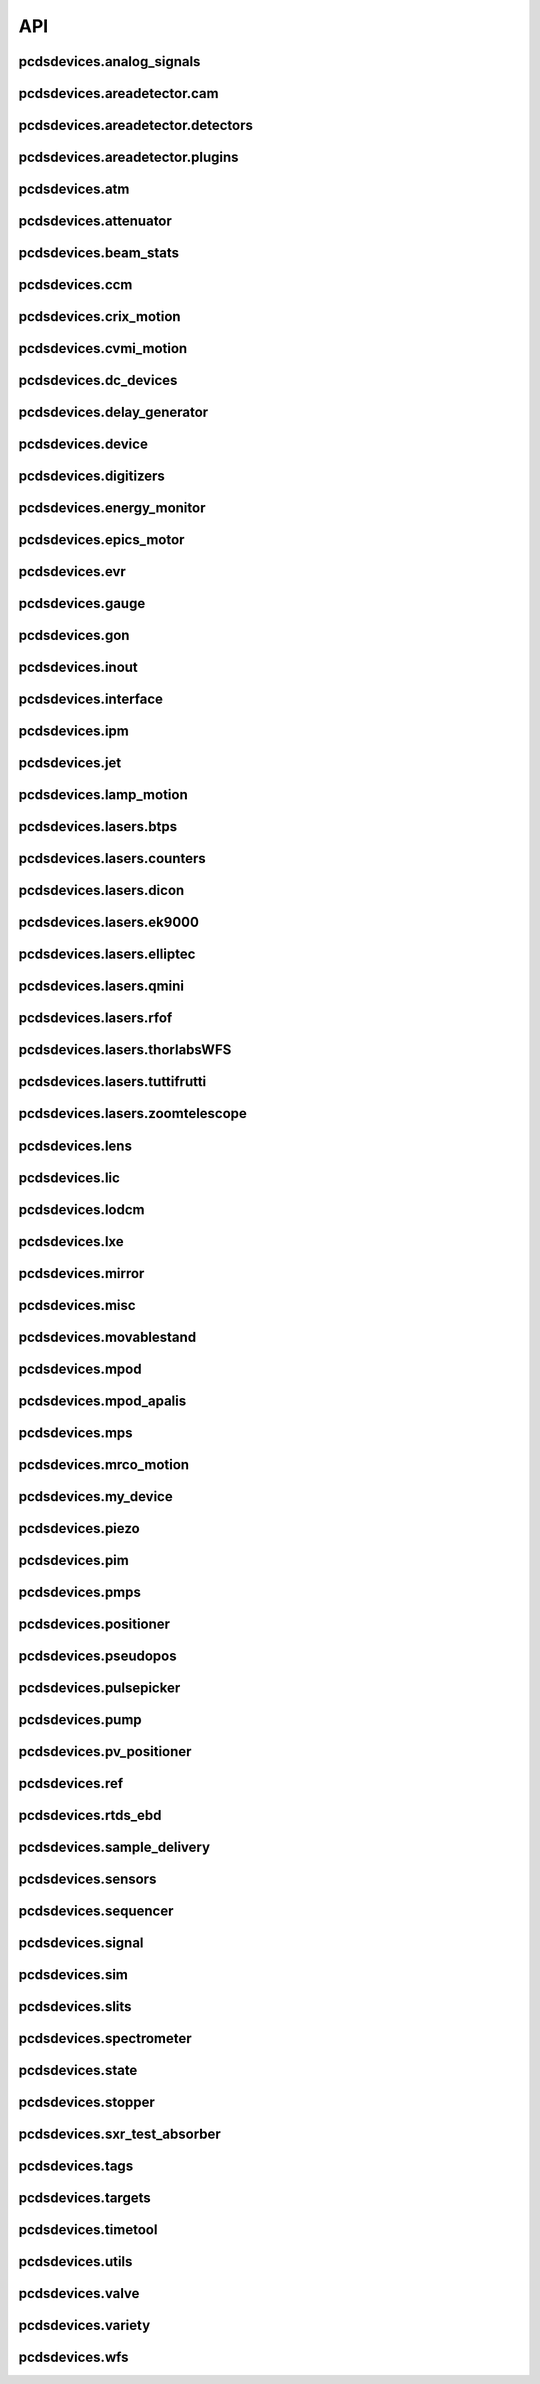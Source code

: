 API
###

pcdsdevices.analog_signals
--------------------------

.. autosummary::
    :toctree: generated

    pcdsdevices.analog_signals.Acromag
    pcdsdevices.analog_signals.Mesh
    pcdsdevices.analog_signals.acromag_ch_factory_func

pcdsdevices.areadetector.cam
----------------------------

.. autosummary::
    :toctree: generated

    pcdsdevices.areadetector.cam.FeeOpalCam

pcdsdevices.areadetector.detectors
----------------------------------

.. autosummary::
    :toctree: generated

    pcdsdevices.areadetector.detectors.Basler
    pcdsdevices.areadetector.detectors.BaslerBase
    pcdsdevices.areadetector.detectors.LasBasler
    pcdsdevices.areadetector.detectors.PCDSAreaDetector
    pcdsdevices.areadetector.detectors.PCDSAreaDetectorBase
    pcdsdevices.areadetector.detectors.PCDSAreaDetectorEmbedded
    pcdsdevices.areadetector.detectors.PCDSAreaDetectorTyphos
    pcdsdevices.areadetector.detectors.PCDSAreaDetectorTyphosBeamStats
    pcdsdevices.areadetector.detectors.PCDSAreaDetectorTyphosTrigger
    pcdsdevices.areadetector.detectors.PCDSHDF5BlueskyTriggerable

pcdsdevices.areadetector.plugins
--------------------------------

.. autosummary::
    :toctree: generated

    pcdsdevices.areadetector.plugins.ColorConvPlugin
    pcdsdevices.areadetector.plugins.FilePlugin
    pcdsdevices.areadetector.plugins.HDF5FileStore
    pcdsdevices.areadetector.plugins.HDF5Plugin
    pcdsdevices.areadetector.plugins.ImagePlugin
    pcdsdevices.areadetector.plugins.JPEGPlugin
    pcdsdevices.areadetector.plugins.MagickPlugin
    pcdsdevices.areadetector.plugins.NetCDFPlugin
    pcdsdevices.areadetector.plugins.NexusPlugin
    pcdsdevices.areadetector.plugins.Overlay
    pcdsdevices.areadetector.plugins.OverlayPlugin
    pcdsdevices.areadetector.plugins.PluginBase
    pcdsdevices.areadetector.plugins.ProcessPlugin
    pcdsdevices.areadetector.plugins.ROIPlugin
    pcdsdevices.areadetector.plugins.StatsPlugin
    pcdsdevices.areadetector.plugins.TIFFPlugin
    pcdsdevices.areadetector.plugins.TransformPlugin

pcdsdevices.atm
---------------

.. autosummary::
    :toctree: generated

    pcdsdevices.atm.ATMTarget
    pcdsdevices.atm.ArrivalTimeMonitor
    pcdsdevices.atm.TM1K4
    pcdsdevices.atm.TM1K4Target
    pcdsdevices.atm.TM2K2
    pcdsdevices.atm.TM2K2Target

pcdsdevices.attenuator
----------------------

.. autosummary::
    :toctree: generated

    pcdsdevices.attenuator.AT1K4
    pcdsdevices.attenuator.AT2K2
    pcdsdevices.attenuator.AT2L0
    pcdsdevices.attenuator.AttBase
    pcdsdevices.attenuator.AttBaseWith3rdHarmonic
    pcdsdevices.attenuator.Attenuator
    pcdsdevices.attenuator.AttenuatorCalculatorBase
    pcdsdevices.attenuator.AttenuatorCalculatorFilter
    pcdsdevices.attenuator.AttenuatorCalculatorSXR_Blade
    pcdsdevices.attenuator.AttenuatorCalculatorSXR_FourBlade
    pcdsdevices.attenuator.AttenuatorCalculator_AT2L0
    pcdsdevices.attenuator.AttenuatorSXR_Ladder
    pcdsdevices.attenuator.FEESolidAttenuatorBlade
    pcdsdevices.attenuator.FEESolidAttenuatorStates
    pcdsdevices.attenuator.FeeAtt
    pcdsdevices.attenuator.FeeFilter
    pcdsdevices.attenuator.Filter
    pcdsdevices.attenuator.GasAttenuator
    pcdsdevices.attenuator.GattApertureX
    pcdsdevices.attenuator.GattApertureY
    pcdsdevices.attenuator.SXRLadderAttenuatorBlade
    pcdsdevices.attenuator.SXRLadderAttenuatorStates
    pcdsdevices.attenuator.get_blade_enum
    pcdsdevices.attenuator.render_ascii_att

pcdsdevices.beam_stats
----------------------

.. autosummary::
    :toctree: generated

    pcdsdevices.beam_stats.BeamEnergyRequest
    pcdsdevices.beam_stats.BeamStats
    pcdsdevices.beam_stats.LCLS

pcdsdevices.ccm
---------------

.. autosummary::
    :toctree: generated

    pcdsdevices.ccm.CCM
    pcdsdevices.ccm.CCMAlio
    pcdsdevices.ccm.CCMConstantsMixin
    pcdsdevices.ccm.CCMEnergy
    pcdsdevices.ccm.CCMEnergyWithVernier
    pcdsdevices.ccm.CCMMotor
    pcdsdevices.ccm.CCMPico
    pcdsdevices.ccm.CCMX
    pcdsdevices.ccm.CCMY
    pcdsdevices.ccm.alio_to_theta
    pcdsdevices.ccm.energy_to_wavelength
    pcdsdevices.ccm.theta_to_alio
    pcdsdevices.ccm.theta_to_wavelength
    pcdsdevices.ccm.wavelength_to_energy
    pcdsdevices.ccm.wavelength_to_theta

pcdsdevices.crix_motion
-----------------------

.. autosummary::
    :toctree: generated

    pcdsdevices.crix_motion.QuadraticBeckhoffMotor
    pcdsdevices.crix_motion.QuadraticSimMotor
    pcdsdevices.crix_motion.VLSOptics
    pcdsdevices.crix_motion.VLSOpticsSim

pcdsdevices.cvmi_motion
-----------------------

.. autosummary::
    :toctree: generated

    pcdsdevices.cvmi_motion.CVMI
    pcdsdevices.cvmi_motion.KTOF

pcdsdevices.dc_devices
----------------------

.. autosummary::
    :toctree: generated

    pcdsdevices.dc_devices.ICT
    pcdsdevices.dc_devices.ICTBus
    pcdsdevices.dc_devices.ICTChannel

pcdsdevices.delay_generator
---------------------------

.. autosummary::
    :toctree: generated

    pcdsdevices.delay_generator.DelayGenerator
    pcdsdevices.delay_generator.DelayGeneratorBase
    pcdsdevices.delay_generator.DgChannel

pcdsdevices.device
------------------

.. autosummary::
    :toctree: generated

    pcdsdevices.device.GroupDevice
    pcdsdevices.device.InterfaceDevice
    pcdsdevices.device.to_interface

pcdsdevices.digitizers
----------------------

.. autosummary::
    :toctree: generated

    pcdsdevices.digitizers.Qadc
    pcdsdevices.digitizers.Qadc134
    pcdsdevices.digitizers.Qadc134Sparsification
    pcdsdevices.digitizers.QadcBase
    pcdsdevices.digitizers.Wave8V2
    pcdsdevices.digitizers.Wave8V2ADCDelayLanes
    pcdsdevices.digitizers.Wave8V2ADCRegs
    pcdsdevices.digitizers.Wave8V2ADCSampleReadout
    pcdsdevices.digitizers.Wave8V2ADCSamples
    pcdsdevices.digitizers.Wave8V2AxiVersion
    pcdsdevices.digitizers.Wave8V2EventBuilder
    pcdsdevices.digitizers.Wave8V2EvrV2
    pcdsdevices.digitizers.Wave8V2Integrators
    pcdsdevices.digitizers.Wave8V2PgpMon
    pcdsdevices.digitizers.Wave8V2RawBuffers
    pcdsdevices.digitizers.Wave8V2Sfp
    pcdsdevices.digitizers.Wave8V2Simple
    pcdsdevices.digitizers.Wave8V2SystemRegs
    pcdsdevices.digitizers.Wave8V2Timing
    pcdsdevices.digitizers.Wave8V2TriggerEventManager
    pcdsdevices.digitizers.Wave8V2XpmMini
    pcdsdevices.digitizers.Wave8V2XpmMsg

pcdsdevices.energy_monitor
--------------------------

.. autosummary::
    :toctree: generated

    pcdsdevices.energy_monitor.GEM
    pcdsdevices.energy_monitor.GMD
    pcdsdevices.energy_monitor.XGMD

pcdsdevices.epics_motor
-----------------------

.. autosummary::
    :toctree: generated

    pcdsdevices.epics_motor.BeckhoffAxis
    pcdsdevices.epics_motor.BeckhoffAxisNoOffset
    pcdsdevices.epics_motor.BeckhoffAxisPLC
    pcdsdevices.epics_motor.BeckhoffAxisPLC_Pre140
    pcdsdevices.epics_motor.BeckhoffAxis_Pre140
    pcdsdevices.epics_motor.EpicsMotorInterface
    pcdsdevices.epics_motor.IMS
    pcdsdevices.epics_motor.MMC100
    pcdsdevices.epics_motor.Motor
    pcdsdevices.epics_motor.Newport
    pcdsdevices.epics_motor.OffsetIMSWithPreset
    pcdsdevices.epics_motor.OffsetMotor
    pcdsdevices.epics_motor.PCDSMotorBase
    pcdsdevices.epics_motor.PMC100
    pcdsdevices.epics_motor.SmarAct
    pcdsdevices.epics_motor.SmarActOpenLoop
    pcdsdevices.epics_motor.SmarActOpenLoopPositioner
    pcdsdevices.epics_motor.SmarActTipTilt

pcdsdevices.evr
---------------

.. autosummary::
    :toctree: generated

    pcdsdevices.evr.Trigger

pcdsdevices.gauge
-----------------

.. autosummary::
    :toctree: generated

    pcdsdevices.gauge.BaseGauge
    pcdsdevices.gauge.GCC500PLC
    pcdsdevices.gauge.GCCPLC
    pcdsdevices.gauge.GCT
    pcdsdevices.gauge.GFSPLC
    pcdsdevices.gauge.GHCPLC
    pcdsdevices.gauge.GaugeColdCathode
    pcdsdevices.gauge.GaugePLC
    pcdsdevices.gauge.GaugePirani
    pcdsdevices.gauge.GaugeSerial
    pcdsdevices.gauge.GaugeSerialGCC
    pcdsdevices.gauge.GaugeSerialGPI
    pcdsdevices.gauge.GaugeSet
    pcdsdevices.gauge.GaugeSetBase
    pcdsdevices.gauge.GaugeSetMks
    pcdsdevices.gauge.GaugeSetPirani
    pcdsdevices.gauge.GaugeSetPiraniMks
    pcdsdevices.gauge.MKS937AController
    pcdsdevices.gauge.MKS937BController
    pcdsdevices.gauge.MKS937a

pcdsdevices.gon
---------------

.. autosummary::
    :toctree: generated

    pcdsdevices.gon.BaseGon
    pcdsdevices.gon.GonWithDetArm
    pcdsdevices.gon.Goniometer
    pcdsdevices.gon.Kappa
    pcdsdevices.gon.KappaXYZStage
    pcdsdevices.gon.SamPhi
    pcdsdevices.gon.SimKappa
    pcdsdevices.gon.SimSampleStage
    pcdsdevices.gon.XYZStage

pcdsdevices.inout
-----------------

.. autosummary::
    :toctree: generated

    pcdsdevices.inout.CombinedInOutRecordPositioner
    pcdsdevices.inout.InOutPVStatePositioner
    pcdsdevices.inout.InOutPositioner
    pcdsdevices.inout.InOutRecordPositioner
    pcdsdevices.inout.Reflaser
    pcdsdevices.inout.TTReflaser
    pcdsdevices.inout.TwinCATInOutPositioner

pcdsdevices.interface
---------------------

.. autosummary::
    :toctree: generated

    pcdsdevices.interface.BaseInterface
    pcdsdevices.interface.FltMvInterface
    pcdsdevices.interface.LightpathInOutMixin
    pcdsdevices.interface.LightpathMixin
    pcdsdevices.interface.MvInterface
    pcdsdevices.interface.TabCompletionHelperClass
    pcdsdevices.interface.TabCompletionHelperInstance
    pcdsdevices.interface._TabCompletionHelper
    pcdsdevices.interface.device_info
    pcdsdevices.interface.get_engineering_mode
    pcdsdevices.interface.get_kind
    pcdsdevices.interface.get_name
    pcdsdevices.interface.get_units
    pcdsdevices.interface.get_value
    pcdsdevices.interface.ophydobj_info
    pcdsdevices.interface.positionerbase_info
    pcdsdevices.interface.set_engineering_mode
    pcdsdevices.interface.setup_preset_paths
    pcdsdevices.interface.signal_info
    pcdsdevices.interface.tweak_base

pcdsdevices.ipm
---------------

.. autosummary::
    :toctree: generated

    pcdsdevices.ipm.IPIMB
    pcdsdevices.ipm.IPIMBChannel
    pcdsdevices.ipm.IPM
    pcdsdevices.ipm.IPMDiode
    pcdsdevices.ipm.IPMMotion
    pcdsdevices.ipm.IPMTarget
    pcdsdevices.ipm.IPM_Det
    pcdsdevices.ipm.IPM_IPIMB
    pcdsdevices.ipm.IPM_Wave8
    pcdsdevices.ipm.Wave8
    pcdsdevices.ipm.Wave8Channel

pcdsdevices.jet
---------------

.. autosummary::
    :toctree: generated

    pcdsdevices.jet.BeckhoffJet
    pcdsdevices.jet.BeckhoffJetManipulator
    pcdsdevices.jet.BeckhoffJetSlits
    pcdsdevices.jet.Injector
    pcdsdevices.jet.InjectorWithFine

pcdsdevices.lamp_motion
-----------------------

.. autosummary::
    :toctree: generated

    pcdsdevices.lamp_motion.LAMP
    pcdsdevices.lamp_motion.LAMPFlowCell
    pcdsdevices.lamp_motion.LAMPMagneticBottle
    pcdsdevices.lamp_motion.LAMP_LV_17

pcdsdevices.lasers.btps
-----------------------

.. autosummary::
    :toctree: generated

    pcdsdevices.lasers.btps.BtpsState
    pcdsdevices.lasers.btps.CentroidConfig
    pcdsdevices.lasers.btps.DestinationConfig
    pcdsdevices.lasers.btps.GlobalConfig
    pcdsdevices.lasers.btps.RangeComparison
    pcdsdevices.lasers.btps.ShutterSafety
    pcdsdevices.lasers.btps.SourceConfig

pcdsdevices.lasers.counters
---------------------------

.. autosummary::
    :toctree: generated

    pcdsdevices.lasers.counters.Agilent53210A

pcdsdevices.lasers.dicon
------------------------

.. autosummary::
    :toctree: generated

    pcdsdevices.lasers.dicon.DiconSwitch

pcdsdevices.lasers.ek9000
-------------------------

.. autosummary::
    :toctree: generated

    pcdsdevices.lasers.ek9000.El3174AiCh
    pcdsdevices.lasers.ek9000.EnvironmentalMonitor

pcdsdevices.lasers.elliptec
---------------------------

.. autosummary::
    :toctree: generated

    pcdsdevices.lasers.elliptec.Ell6
    pcdsdevices.lasers.elliptec.Ell9
    pcdsdevices.lasers.elliptec.EllBase
    pcdsdevices.lasers.elliptec.EllLinear
    pcdsdevices.lasers.elliptec.EllRotation

pcdsdevices.lasers.qmini
------------------------

.. autosummary::
    :toctree: generated

    pcdsdevices.lasers.qmini.QminiSpectrometer
    pcdsdevices.lasers.qmini.QminiWithEvr

pcdsdevices.lasers.rfof
-----------------------

.. autosummary::
    :toctree: generated

    pcdsdevices.lasers.rfof.CycleRfofRx
    pcdsdevices.lasers.rfof.CycleRfofTx

pcdsdevices.lasers.thorlabsWFS
------------------------------

.. autosummary::
    :toctree: generated

    pcdsdevices.lasers.thorlabsWFS.ThorlabsWfs40

pcdsdevices.lasers.tuttifrutti
------------------------------

.. autosummary::
    :toctree: generated

    pcdsdevices.lasers.tuttifrutti.TuttiFrutti
    pcdsdevices.lasers.tuttifrutti.TuttiFruttiCls

pcdsdevices.lasers.zoomtelescope
--------------------------------

.. autosummary::
    :toctree: generated

    pcdsdevices.lasers.zoomtelescope.ZoomTelescope

pcdsdevices.lens
----------------

.. autosummary::
    :toctree: generated

    pcdsdevices.lens.LensStack
    pcdsdevices.lens.LensStackBase
    pcdsdevices.lens.Prefocus
    pcdsdevices.lens.SimLensStack
    pcdsdevices.lens.SimLensStackBase
    pcdsdevices.lens.XFLS

pcdsdevices.lic
---------------

.. autosummary::
    :toctree: generated

    pcdsdevices.lic.LICMirror
    pcdsdevices.lic.LaserInCoupling

pcdsdevices.lodcm
-----------------

.. autosummary::
    :toctree: generated

    pcdsdevices.lodcm.CHI1
    pcdsdevices.lodcm.CHI2
    pcdsdevices.lodcm.CrystalTower1
    pcdsdevices.lodcm.CrystalTower2
    pcdsdevices.lodcm.Dectris
    pcdsdevices.lodcm.DiagnosticsTower
    pcdsdevices.lodcm.Diode
    pcdsdevices.lodcm.Foil
    pcdsdevices.lodcm.H1N
    pcdsdevices.lodcm.H2N
    pcdsdevices.lodcm.LODCM
    pcdsdevices.lodcm.LODCMEnergyC
    pcdsdevices.lodcm.LODCMEnergySi
    pcdsdevices.lodcm.SimDiagnosticsTower
    pcdsdevices.lodcm.SimEnergyC
    pcdsdevices.lodcm.SimEnergySi
    pcdsdevices.lodcm.SimFirstTower
    pcdsdevices.lodcm.SimLODCM
    pcdsdevices.lodcm.SimSecondTower
    pcdsdevices.lodcm.Y1
    pcdsdevices.lodcm.Y2
    pcdsdevices.lodcm.YagLom

pcdsdevices.lxe
---------------

.. autosummary::
    :toctree: generated

    pcdsdevices.lxe.FakeLxtTtc
    pcdsdevices.lxe.LaserEnergyPositioner
    pcdsdevices.lxe.LaserTiming
    pcdsdevices.lxe.LaserTimingCompensation
    pcdsdevices.lxe.LxtTtcExample
    pcdsdevices.lxe.TimeToolDelay
    pcdsdevices.lxe._ReversedTimeToolDelay
    pcdsdevices.lxe._ScaledUnitConversionDerivedSignal
    pcdsdevices.lxe.load_calibration_file

pcdsdevices.mirror
------------------

.. autosummary::
    :toctree: generated

    pcdsdevices.mirror.CoatingState
    pcdsdevices.mirror.FFMirror
    pcdsdevices.mirror.FFMirrorZ
    pcdsdevices.mirror.Gantry
    pcdsdevices.mirror.KBOMirror
    pcdsdevices.mirror.KBOMirrorHE
    pcdsdevices.mirror.OMMotor
    pcdsdevices.mirror.OffsetMirror
    pcdsdevices.mirror.OpticsPitchNotepad
    pcdsdevices.mirror.Pitch
    pcdsdevices.mirror.PointingMirror
    pcdsdevices.mirror.TwinCATMirrorStripe
    pcdsdevices.mirror.XOffsetMirror
    pcdsdevices.mirror.XOffsetMirrorBend
    pcdsdevices.mirror.XOffsetMirrorRTDs
    pcdsdevices.mirror.XOffsetMirrorState
    pcdsdevices.mirror.XOffsetMirrorSwitch

pcdsdevices.misc
----------------

.. autosummary::
    :toctree: generated

    pcdsdevices.misc.MyDevice2

pcdsdevices.movablestand
------------------------

.. autosummary::
    :toctree: generated

    pcdsdevices.movablestand.MovableStand

pcdsdevices.mpod
----------------

.. autosummary::
    :toctree: generated

    pcdsdevices.mpod.MPOD
    pcdsdevices.mpod.MPODChannel
    pcdsdevices.mpod.MPODChannelHV
    pcdsdevices.mpod.MPODChannelLV
    pcdsdevices.mpod.get_card_number

pcdsdevices.mpod_apalis
-----------------------

.. autosummary::
    :toctree: generated

    pcdsdevices.mpod_apalis.MPODApalisChannel
    pcdsdevices.mpod_apalis.MPODApalisCrate
    pcdsdevices.mpod_apalis.MPODApalisModule
    pcdsdevices.mpod_apalis.MPODApalisModule16Channel
    pcdsdevices.mpod_apalis.MPODApalisModule24Channel
    pcdsdevices.mpod_apalis.MPODApalisModule4Channel
    pcdsdevices.mpod_apalis.MPODApalisModule8Channel

pcdsdevices.mps
---------------

.. autosummary::
    :toctree: generated

    pcdsdevices.mps.MPS
    pcdsdevices.mps.MPSBase
    pcdsdevices.mps.MPSLimits
    pcdsdevices.mps.mps_factory
    pcdsdevices.mps.must_be_known
    pcdsdevices.mps.must_be_out

pcdsdevices.mrco_motion
-----------------------

.. autosummary::
    :toctree: generated

    pcdsdevices.mrco_motion.MRCO

pcdsdevices.my_device
---------------------

.. autosummary::
    :toctree: generated

    pcdsdevices.my_device.MyDevice

pcdsdevices.piezo
-----------------

.. autosummary::
    :toctree: generated

    pcdsdevices.piezo.SliceDhv
    pcdsdevices.piezo.SliceDhvChannel
    pcdsdevices.piezo.SliceDhvController

pcdsdevices.pim
---------------

.. autosummary::
    :toctree: generated

    pcdsdevices.pim.IM2K0
    pcdsdevices.pim.LCLS2ImagerBase
    pcdsdevices.pim.LCLS2Target
    pcdsdevices.pim.PIM
    pcdsdevices.pim.PIMWithBoth
    pcdsdevices.pim.PIMWithFocus
    pcdsdevices.pim.PIMWithLED
    pcdsdevices.pim.PIMY
    pcdsdevices.pim.PPM
    pcdsdevices.pim.PPMPowerMeter
    pcdsdevices.pim.XPIM
    pcdsdevices.pim.XPIMFilterWheel
    pcdsdevices.pim.XPIMLED

pcdsdevices.pmps
----------------

.. autosummary::
    :toctree: generated

    pcdsdevices.pmps.TwinCATStatePMPS

pcdsdevices.positioner
----------------------

.. autosummary::
    :toctree: generated

    pcdsdevices.positioner.FuncPositioner

pcdsdevices.pseudopos
---------------------

.. autosummary::
    :toctree: generated

    pcdsdevices.pseudopos.DelayBase
    pcdsdevices.pseudopos.DelayMotor
    pcdsdevices.pseudopos.LookupTablePositioner
    pcdsdevices.pseudopos.OffsetMotorBase
    pcdsdevices.pseudopos.PseudoPositioner
    pcdsdevices.pseudopos.PseudoSingleInterface
    pcdsdevices.pseudopos.SimDelayStage
    pcdsdevices.pseudopos.SyncAxesBase
    pcdsdevices.pseudopos.SyncAxis
    pcdsdevices.pseudopos.delay_class_factory
    pcdsdevices.pseudopos.delay_instance_factory

pcdsdevices.pulsepicker
-----------------------

.. autosummary::
    :toctree: generated

    pcdsdevices.pulsepicker.PulsePicker
    pcdsdevices.pulsepicker.PulsePickerInOut

pcdsdevices.pump
----------------

.. autosummary::
    :toctree: generated

    pcdsdevices.pump.AgilentSerial
    pcdsdevices.pump.EbaraPump
    pcdsdevices.pump.Ebara_EV_A03_1
    pcdsdevices.pump.GammaController
    pcdsdevices.pump.GammaPCT
    pcdsdevices.pump.IonPump
    pcdsdevices.pump.IonPumpBase
    pcdsdevices.pump.IonPumpWithController
    pcdsdevices.pump.Navigator
    pcdsdevices.pump.PIPPLC
    pcdsdevices.pump.PIPSerial
    pcdsdevices.pump.PROPLC
    pcdsdevices.pump.PTMPLC
    pcdsdevices.pump.QPCPCT
    pcdsdevices.pump.TurboPump

pcdsdevices.pv_positioner
-------------------------

.. autosummary::
    :toctree: generated

    pcdsdevices.pv_positioner.PVPositionerComparator
    pcdsdevices.pv_positioner.PVPositionerDone
    pcdsdevices.pv_positioner.PVPositionerIsClose

pcdsdevices.ref
---------------

.. autosummary::
    :toctree: generated

    pcdsdevices.ref.ReflaserL2SI
    pcdsdevices.ref.ReflaserL2SIMirror

pcdsdevices.rtds_ebd
--------------------

.. autosummary::
    :toctree: generated

    pcdsdevices.rtds_ebd.PneumaticActuator
    pcdsdevices.rtds_ebd.RTDSBase
    pcdsdevices.rtds_ebd.RTDSK0
    pcdsdevices.rtds_ebd.RTDSL0

pcdsdevices.sample_delivery
---------------------------

.. autosummary::
    :toctree: generated

    pcdsdevices.sample_delivery.Bronkhorst
    pcdsdevices.sample_delivery.CoolerShaker
    pcdsdevices.sample_delivery.FlowIntegrator
    pcdsdevices.sample_delivery.GasManifold
    pcdsdevices.sample_delivery.HPLC
    pcdsdevices.sample_delivery.IntegratedFlow
    pcdsdevices.sample_delivery.M3BasePLCDevice
    pcdsdevices.sample_delivery.ManifoldValve
    pcdsdevices.sample_delivery.PCM
    pcdsdevices.sample_delivery.PropAir
    pcdsdevices.sample_delivery.Selector
    pcdsdevices.sample_delivery.Sensirion
    pcdsdevices.sample_delivery.ViciValve

pcdsdevices.sensors
-------------------

.. autosummary::
    :toctree: generated

    pcdsdevices.sensors.RTD
    pcdsdevices.sensors.TwinCATTempSensor
    pcdsdevices.sensors.TwinCATThermocouple

pcdsdevices.sequencer
---------------------

.. autosummary::
    :toctree: generated

    pcdsdevices.sequencer.EventSequence
    pcdsdevices.sequencer.EventSequencer

pcdsdevices.signal
------------------

.. autosummary::
    :toctree: generated

    pcdsdevices.signal.AggregateSignal
    pcdsdevices.signal.AvgSignal
    pcdsdevices.signal.EpicsSignalBaseEditMD
    pcdsdevices.signal.EpicsSignalEditMD
    pcdsdevices.signal.EpicsSignalROEditMD
    pcdsdevices.signal.FakeEpicsSignalEditMD
    pcdsdevices.signal.FakeEpicsSignalROEditMD
    pcdsdevices.signal.FakeNotepadLinkedSignal
    pcdsdevices.signal.FakePytmcSignal
    pcdsdevices.signal.FakePytmcSignalRO
    pcdsdevices.signal.FakePytmcSignalRW
    pcdsdevices.signal.InternalSignal
    pcdsdevices.signal.MultiDerivedSignal
    pcdsdevices.signal.MultiDerivedSignalRO
    pcdsdevices.signal.NotImplementedSignal
    pcdsdevices.signal.NotepadLinkedSignal
    pcdsdevices.signal.PVStateSignal
    pcdsdevices.signal.PytmcSignal
    pcdsdevices.signal.PytmcSignalRO
    pcdsdevices.signal.PytmcSignalRW
    pcdsdevices.signal.SignalEditMD
    pcdsdevices.signal.UnitConversionDerivedSignal
    pcdsdevices.signal._OptionalEpicsSignal
    pcdsdevices.signal.pytmc_writable
    pcdsdevices.signal.select_pytmc_class

pcdsdevices.sim
---------------

.. autosummary::
    :toctree: generated

    pcdsdevices.sim.FastMotor
    pcdsdevices.sim.SimTwoAxis
    pcdsdevices.sim.SlowMotor
    pcdsdevices.sim.SynMotor

pcdsdevices.slits
-----------------

.. autosummary::
    :toctree: generated

    pcdsdevices.slits.BadSlitPositionerBase
    pcdsdevices.slits.BeckhoffSlitPositioner
    pcdsdevices.slits.BeckhoffSlits
    pcdsdevices.slits.ExitSlitTarget
    pcdsdevices.slits.ExitSlits
    pcdsdevices.slits.JJSlits
    pcdsdevices.slits.LusiSlitPositioner
    pcdsdevices.slits.LusiSlits
    pcdsdevices.slits.PowerSlits
    pcdsdevices.slits.SimLusiSlits
    pcdsdevices.slits.SlitPositioner
    pcdsdevices.slits.Slits
    pcdsdevices.slits.SlitsBase

pcdsdevices.spectrometer
------------------------

.. autosummary::
    :toctree: generated

    pcdsdevices.spectrometer.HXRSpectrometer
    pcdsdevices.spectrometer.Kmono
    pcdsdevices.spectrometer.Mono
    pcdsdevices.spectrometer.TMOSpectrometer
    pcdsdevices.spectrometer.VonHamos4Crystal
    pcdsdevices.spectrometer.VonHamosCrystal
    pcdsdevices.spectrometer.VonHamosFE
    pcdsdevices.spectrometer.VonHamosFER

pcdsdevices.state
-----------------

.. autosummary::
    :toctree: generated

    pcdsdevices.state.CombinedStateRecordPositioner
    pcdsdevices.state.FakeTwinCATStateConfigDynamic
    pcdsdevices.state.PVStatePositioner
    pcdsdevices.state.StatePositioner
    pcdsdevices.state.StateRecordPositioner
    pcdsdevices.state.StateRecordPositionerBase
    pcdsdevices.state.TwinCATStateConfigDynamic
    pcdsdevices.state.TwinCATStateConfigOne
    pcdsdevices.state.TwinCATStatePositioner
    pcdsdevices.state.get_dynamic_state_attr
    pcdsdevices.state.state_config_dotted_names
    pcdsdevices.state.state_config_dotted_velos

pcdsdevices.stopper
-------------------

.. autosummary::
    :toctree: generated

    pcdsdevices.stopper.PPSStopper
    pcdsdevices.stopper.PPSStopper2PV
    pcdsdevices.stopper.Stopper

pcdsdevices.sxr_test_absorber
-----------------------------

.. autosummary::
    :toctree: generated

    pcdsdevices.sxr_test_absorber.SxrTestAbsorber

pcdsdevices.tags
----------------

.. autosummary::
    :toctree: generated

    pcdsdevices.tags.explain_tag
    pcdsdevices.tags.get_valid_tags

pcdsdevices.targets
-------------------

.. autosummary::
    :toctree: generated

    pcdsdevices.targets.StageStack
    pcdsdevices.targets.convert_to_physical
    pcdsdevices.targets.get_unit_meshgrid
    pcdsdevices.targets.mesh_interpolation
    pcdsdevices.targets.snake_grid_list

pcdsdevices.timetool
--------------------

.. autosummary::
    :toctree: generated

    pcdsdevices.timetool.Timetool
    pcdsdevices.timetool.TimetoolWithNav

pcdsdevices.utils
-----------------

.. autosummary::
    :toctree: generated

    pcdsdevices.utils.check_kind_flag
    pcdsdevices.utils.combine_status_info
    pcdsdevices.utils.convert_unit
    pcdsdevices.utils.doc_format_decorator
    pcdsdevices.utils.format_ophyds_to_html
    pcdsdevices.utils.format_status_table
    pcdsdevices.utils.get_component
    pcdsdevices.utils.get_input
    pcdsdevices.utils.get_status_float
    pcdsdevices.utils.get_status_value
    pcdsdevices.utils.ipm_screen
    pcdsdevices.utils.is_input
    pcdsdevices.utils.maybe_make_method
    pcdsdevices.utils.move_subdevices_to_start
    pcdsdevices.utils.post_ophyds_to_elog
    pcdsdevices.utils.reorder_components
    pcdsdevices.utils.schedule_task
    pcdsdevices.utils.set_many
    pcdsdevices.utils.set_standard_ordering
    pcdsdevices.utils.sort_components_by_kind
    pcdsdevices.utils.sort_components_by_name

pcdsdevices.valve
-----------------

.. autosummary::
    :toctree: generated

    pcdsdevices.valve.GateValve
    pcdsdevices.valve.VCN
    pcdsdevices.valve.VFS
    pcdsdevices.valve.VGC
    pcdsdevices.valve.VGCLegacy
    pcdsdevices.valve.VGC_2S
    pcdsdevices.valve.VRC
    pcdsdevices.valve.VRCClsLS
    pcdsdevices.valve.VRCDA
    pcdsdevices.valve.VRCNO
    pcdsdevices.valve.VVC
    pcdsdevices.valve.VVCNO
    pcdsdevices.valve.ValveBase

pcdsdevices.variety
-------------------

.. autosummary::
    :toctree: generated

    pcdsdevices.variety.expand_dotted_dict
    pcdsdevices.variety.get_metadata
    pcdsdevices.variety.set_metadata
    pcdsdevices.variety.validate_metadata

pcdsdevices.wfs
---------------

.. autosummary::
    :toctree: generated

    pcdsdevices.wfs.WaveFrontSensorStates
    pcdsdevices.wfs.WaveFrontSensorTarget

